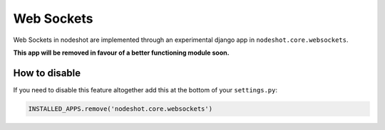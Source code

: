 ***********
Web Sockets
***********

Web Sockets in nodeshot are implemented through an experimental django app in
``nodeshot.core.websockets``.

**This app will be removed in favour of a better functioning module soon.**

--------------
How to disable
--------------

If you need to disable this feature altogether add this at the bottom of your ``settings.py``:

.. code-block:: python

    INSTALLED_APPS.remove('nodeshot.core.websockets')
